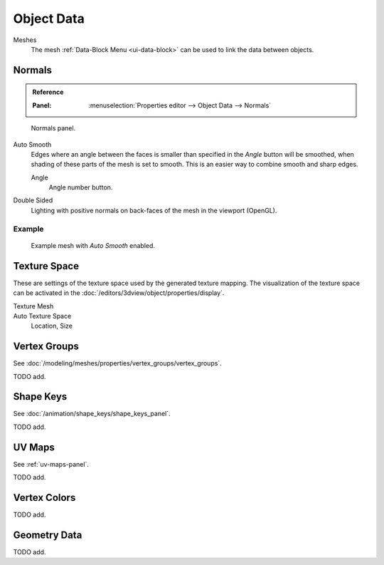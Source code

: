 
***********
Object Data
***********

Meshes
   The mesh :ref:`Data-Block Menu <ui-data-block>` can be used to link the data between objects.


Normals
=======

.. admonition:: Reference
   :class: refbox

   :Panel:     :menuselection:`Properties editor --> Object Data --> Normals`

.. figure:: /images/modeling_meshes_properties_object-data_normals-panel.png

   Normals panel.

.. _auto-smooth:

Auto Smooth
   Edges where an angle between the faces is smaller than specified in the *Angle* button will be smoothed,
   when shading of these parts of the mesh is set to smooth. This is an easier way to combine smooth and sharp edges.

   Angle
      Angle number button.

Double Sided
   Lighting with positive normals on back-faces of the mesh in the viewport (OpenGL).


Example
-------

.. figure:: /images/modeling_meshes_properties_object-data_example-auto-smooth.png
   :width: 250px

   Example mesh with *Auto Smooth* enabled.

.. seealso:: Edge Split Modifier

   With the :doc:`Edge Split Modifier </modeling/modifiers/generate/edge_split>` a result
   similar to *Auto Smooth* can be achieved with the ability to choose which edges should be split,
   based on angle.


.. _properties-texture-space:

Texture Space
=============

.. (todo) object --> transform --> tex space

These are settings of the texture space used by the generated texture mapping.
The visualization of the texture space can be activated in the :doc:`/editors/3dview/object/properties/display`.

Texture Mesh
   .. Au: too buggy to doc? transformation in vertex leads to distortion.

Auto Texture Space
   Location, Size


Vertex Groups
=============

See :doc:`/modeling/meshes/properties/vertex_groups/vertex_groups`.

TODO add.


Shape Keys
==========

See :doc:`/animation/shape_keys/shape_keys_panel`.

TODO add.


UV Maps
=======

See :ref:`uv-maps-panel`.

TODO add.


Vertex Colors
=============

TODO add.


Geometry Data
=============

TODO add.
